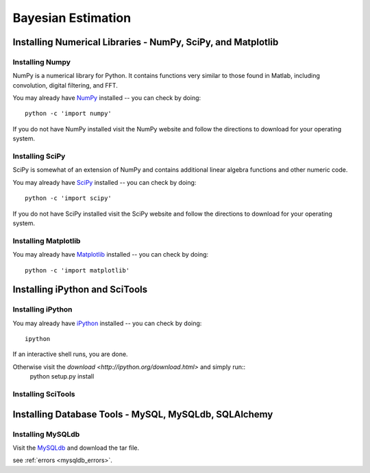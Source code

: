 .. _intro:


*****************************
Bayesian Estimation
*****************************

.. _installing-docdir:

Installing Numerical Libraries - NumPy, SciPy, and Matplotlib
=============================================================

Installing Numpy
---------------------
NumPy is a numerical library for Python.  It contains functions very similar to those found in Matlab, including convolution, digital filtering, and FFT.  

You may already have `NumPy <http://numpy.scipy.org>`_
installed -- you can check by doing::

  python -c 'import numpy'

If you do not have NumPy installed visit the NumPy website and follow the directions to download for your operating system.  

Installing SciPy
----------------

SciPy is somewhat of an extension of NumPy and contains additional linear algebra functions and other numeric code.

You may already have `SciPy <http://numpy.scipy.org>`_
installed -- you can check by doing::

  python -c 'import scipy'

If you do not have SciPy installed visit the SciPy website and follow the directions to download for your operating system.  

Installing Matplotlib
---------------------

You may already have `Matplotlib <http://numpy.scipy.org>`_
installed -- you can check by doing::

  python -c 'import matplotlib'  

Installing iPython and SciTools
===============================

Installing iPython
------------------

You may already have `iPython <http://ipython.org/>`_
installed -- you can check by doing::

  ipython     

If an interactive shell runs, you are done.

Otherwise visit the `download <http://ipython.org/download.html>` and simply run::
	python setup.py install

Installing SciTools
-------------------	  

Installing Database Tools - MySQL, MySQLdb, SQLAlchemy
======================================================

Installing MySQLdb
------------------

Visit the `MySQLdb <http://sourceforge.net/projects/mysql-python/>`_ and download the tar file.

see :ref:`errors <mysqldb_errors>`.






